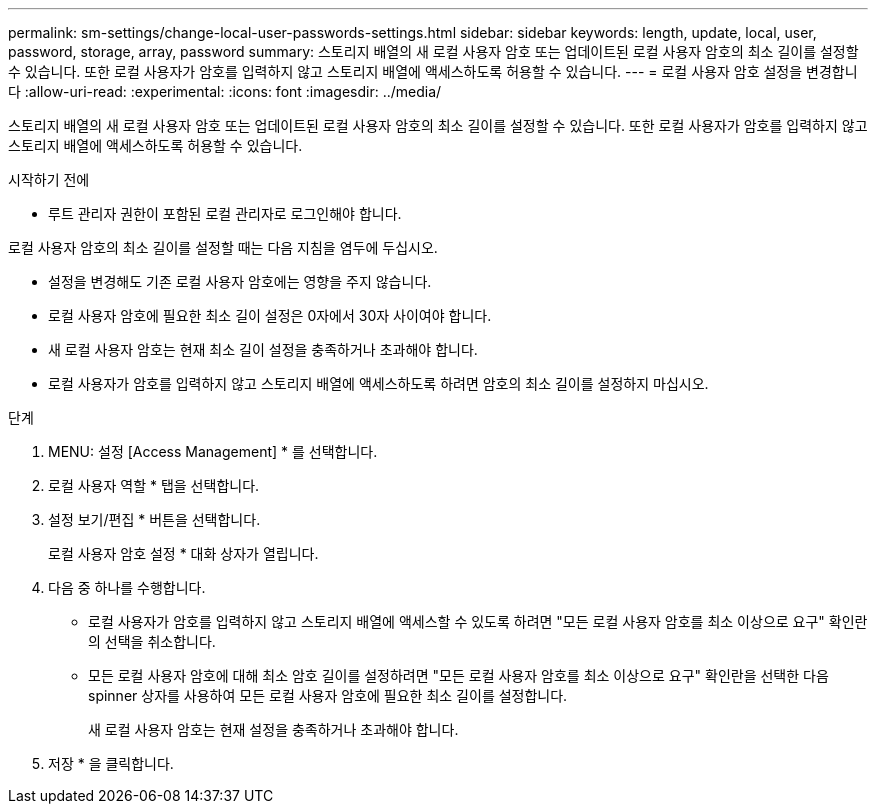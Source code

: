 ---
permalink: sm-settings/change-local-user-passwords-settings.html 
sidebar: sidebar 
keywords: length, update, local, user, password, storage, array, password 
summary: 스토리지 배열의 새 로컬 사용자 암호 또는 업데이트된 로컬 사용자 암호의 최소 길이를 설정할 수 있습니다. 또한 로컬 사용자가 암호를 입력하지 않고 스토리지 배열에 액세스하도록 허용할 수 있습니다. 
---
= 로컬 사용자 암호 설정을 변경합니다
:allow-uri-read: 
:experimental: 
:icons: font
:imagesdir: ../media/


[role="lead"]
스토리지 배열의 새 로컬 사용자 암호 또는 업데이트된 로컬 사용자 암호의 최소 길이를 설정할 수 있습니다. 또한 로컬 사용자가 암호를 입력하지 않고 스토리지 배열에 액세스하도록 허용할 수 있습니다.

.시작하기 전에
* 루트 관리자 권한이 포함된 로컬 관리자로 로그인해야 합니다.


로컬 사용자 암호의 최소 길이를 설정할 때는 다음 지침을 염두에 두십시오.

* 설정을 변경해도 기존 로컬 사용자 암호에는 영향을 주지 않습니다.
* 로컬 사용자 암호에 필요한 최소 길이 설정은 0자에서 30자 사이여야 합니다.
* 새 로컬 사용자 암호는 현재 최소 길이 설정을 충족하거나 초과해야 합니다.
* 로컬 사용자가 암호를 입력하지 않고 스토리지 배열에 액세스하도록 하려면 암호의 최소 길이를 설정하지 마십시오.


.단계
. MENU: 설정 [Access Management] * 를 선택합니다.
. 로컬 사용자 역할 * 탭을 선택합니다.
. 설정 보기/편집 * 버튼을 선택합니다.
+
로컬 사용자 암호 설정 * 대화 상자가 열립니다.

. 다음 중 하나를 수행합니다.
+
** 로컬 사용자가 암호를 입력하지 않고 스토리지 배열에 액세스할 수 있도록 하려면 "모든 로컬 사용자 암호를 최소 이상으로 요구" 확인란의 선택을 취소합니다.
** 모든 로컬 사용자 암호에 대해 최소 암호 길이를 설정하려면 "모든 로컬 사용자 암호를 최소 이상으로 요구" 확인란을 선택한 다음 spinner 상자를 사용하여 모든 로컬 사용자 암호에 필요한 최소 길이를 설정합니다.
+
새 로컬 사용자 암호는 현재 설정을 충족하거나 초과해야 합니다.



. 저장 * 을 클릭합니다.

